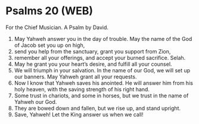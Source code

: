* Psalms 20 (WEB)
:PROPERTIES:
:ID: WEB/19-PSA020
:END:

 For the Chief Musician. A Psalm by David.
1. May Yahweh answer you in the day of trouble. May the name of the God of Jacob set you up on high,
2. send you help from the sanctuary, grant you support from Zion,
3. remember all your offerings, and accept your burned sacrifice. Selah.
4. May he grant you your heart’s desire, and fulfill all your counsel.
5. We will triumph in your salvation. In the name of our God, we will set up our banners. May Yahweh grant all your requests.
6. Now I know that Yahweh saves his anointed. He will answer him from his holy heaven, with the saving strength of his right hand.
7. Some trust in chariots, and some in horses, but we trust in the name of Yahweh our God.
8. They are bowed down and fallen, but we rise up, and stand upright.
9. Save, Yahweh! Let the King answer us when we call!
